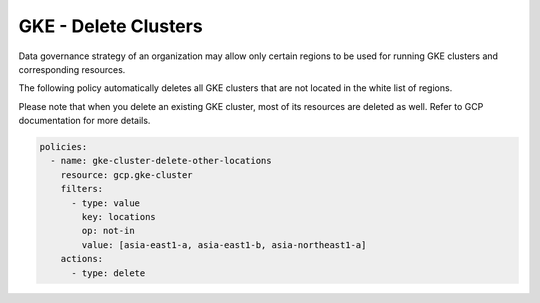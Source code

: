 GKE - Delete Clusters
======================

Data governance strategy of an organization may allow only certain regions to be used for running GKE clusters and corresponding resources.

The following policy automatically deletes all GKE clusters that are not located in the white list of regions.

Please note that when you delete an existing GKE cluster, most of its resources are deleted as well. Refer to GCP documentation for more details.

.. code-block:: yaml

        policies:
          - name: gke-cluster-delete-other-locations
            resource: gcp.gke-cluster
            filters:
              - type: value
                key: locations
                op: not-in
                value: [asia-east1-a, asia-east1-b, asia-northeast1-a]
            actions:
              - type: delete
